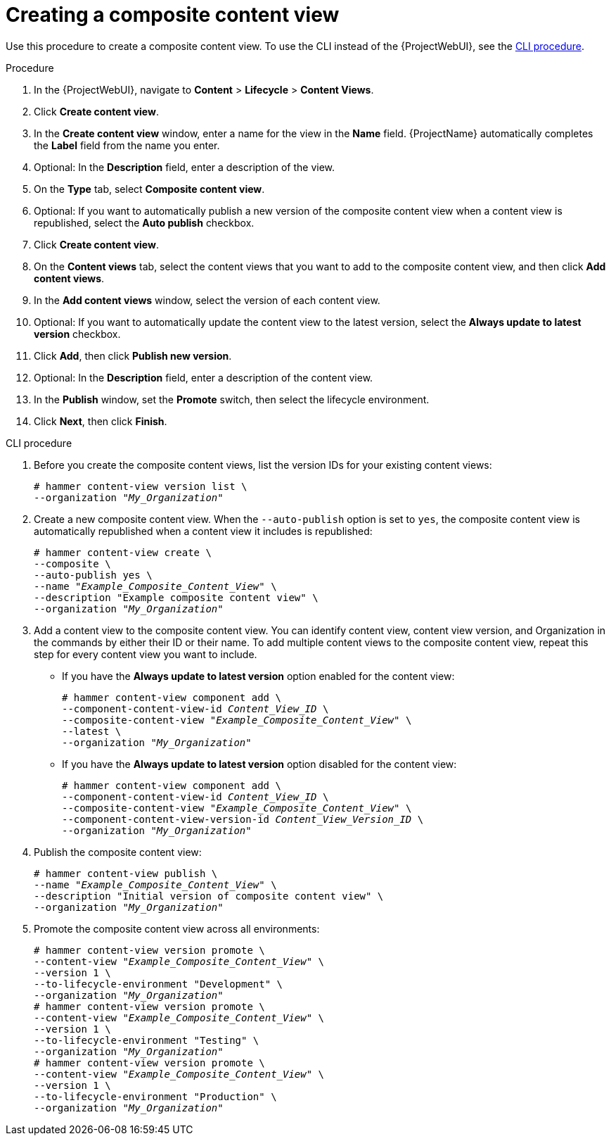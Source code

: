 [id="Creating_a_Composite_Content_View_{context}"]
= Creating a composite content view

Use this procedure to create a composite content view.
To use the CLI instead of the {ProjectWebUI}, see the xref:cli-creating-a-composite-content-view_{context}[].

.Procedure
. In the {ProjectWebUI}, navigate to *Content* > *Lifecycle* > *Content Views*.
. Click *Create content view*.
. In the *Create content view* window, enter a name for the view in the *Name* field.
{ProjectName} automatically completes the *Label* field from the name you enter.
. Optional: In the *Description* field, enter a description of the view.
. On the *Type* tab, select *Composite content view*.
. Optional: If you want to automatically publish a new version of the composite content view when a content view is republished, select the *Auto publish* checkbox.
. Click *Create content view*.
. On the *Content views* tab, select the content views that you want to add to the composite content view, and then click *Add content views*.
. In the *Add content views* window, select the version of each content view.
. Optional: If you want to automatically update the content view to the latest version, select the *Always update to latest version* checkbox.
. Click *Add*, then click *Publish new version*.
. Optional: In the *Description* field, enter a description of the content view.
. In the *Publish* window, set the *Promote* switch, then select the lifecycle environment.
. Click *Next*, then click *Finish*.

[id="cli-creating-a-composite-content-view_{context}"]
.CLI procedure
. Before you create the composite content views, list the version IDs for your existing content views:
+
[options="nowrap" subs="+quotes"]
----
# hammer content-view version list \
--organization "_My_Organization_"
----
. Create a new composite content view.
When the `--auto-publish` option is set to `yes`, the composite content view is automatically republished when a content view it includes is republished:
+
[options="nowrap" subs="+quotes"]
----
# hammer content-view create \
--composite \
--auto-publish yes \
--name "_Example_Composite_Content_View_" \
--description "Example composite content view" \
--organization "_My_Organization_"
----
. Add a content view to the composite content view.
You can identify content view, content view version, and Organization in the commands by either their ID or their name.
To add multiple content views to the composite content view, repeat this step for every content view you want to include.
+
* If you have the *Always update to latest version* option enabled for the content view:
+
[options="nowrap" subs="+quotes,verbatim,attributes"]
----
# hammer content-view component add \
--component-content-view-id _Content_View_ID_ \
--composite-content-view "_Example_Composite_Content_View_" \
--latest \
--organization "_My_Organization_"
----
* If you have the *Always update to latest version* option disabled for the content view:
+
[options="nowrap" subs="+quotes,verbatim,attributes"]
----
# hammer content-view component add \
--component-content-view-id _Content_View_ID_ \
--composite-content-view "_Example_Composite_Content_View_" \
--component-content-view-version-id _Content_View_Version_ID_ \
--organization "_My_Organization_"
----
. Publish the composite content view:
+
[options="nowrap" subs="+quotes"]
----
# hammer content-view publish \
--name "_Example_Composite_Content_View_" \
--description "Initial version of composite content view" \
--organization "_My_Organization_"
----
. Promote the composite content view across all environments:
+
[options="nowrap" subs="+quotes"]
----
# hammer content-view version promote \
--content-view "_Example_Composite_Content_View_" \
--version 1 \
--to-lifecycle-environment "Development" \
--organization "_My_Organization_"
# hammer content-view version promote \
--content-view "_Example_Composite_Content_View_" \
--version 1 \
--to-lifecycle-environment "Testing" \
--organization "_My_Organization_"
# hammer content-view version promote \
--content-view "_Example_Composite_Content_View_" \
--version 1 \
--to-lifecycle-environment "Production" \
--organization "_My_Organization_"
----
